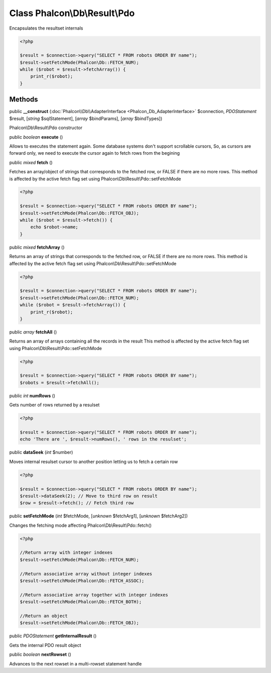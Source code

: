 Class **Phalcon\\Db\\Result\\Pdo**
==================================

Encapsulates the resultset internals  

.. code-block:: php

    <?php

    $result = $connection->query("SELECT * FROM robots ORDER BY name");
    $result->setFetchMode(Phalcon\Db::FETCH_NUM);
    while ($robot = $result->fetchArray()) {
    	print_r($robot);
    }



Methods
-------

public  **__construct** (:doc:`Phalcon\\Db\\AdapterInterface <Phalcon_Db_AdapterInterface>` $connection, *\PDOStatement* $result, [*string* $sqlStatement], [*array* $bindParams], [*array* $bindTypes])

Phalcon\\Db\\Result\\Pdo constructor



public *boolean*  **execute** ()

Allows to executes the statement again. Some database systems don't support scrollable cursors, So, as cursors are forward only, we need to execute the cursor again to fetch rows from the begining



public *mixed*  **fetch** ()

Fetches an array/object of strings that corresponds to the fetched row, or FALSE if there are no more rows. This method is affected by the active fetch flag set using Phalcon\\Db\\Result\\Pdo::setFetchMode 

.. code-block:: php

    <?php

    $result = $connection->query("SELECT * FROM robots ORDER BY name");
    $result->setFetchMode(Phalcon\Db::FETCH_OBJ);
    while ($robot = $result->fetch()) {
    	echo $robot->name;
    }




public *mixed*  **fetchArray** ()

Returns an array of strings that corresponds to the fetched row, or FALSE if there are no more rows. This method is affected by the active fetch flag set using Phalcon\\Db\\Result\\Pdo::setFetchMode 

.. code-block:: php

    <?php

    $result = $connection->query("SELECT * FROM robots ORDER BY name");
    $result->setFetchMode(Phalcon\Db::FETCH_NUM);
    while ($robot = $result->fetchArray()) {
    	print_r($robot);
    }




public *array*  **fetchAll** ()

Returns an array of arrays containing all the records in the result This method is affected by the active fetch flag set using Phalcon\\Db\\Result\\Pdo::setFetchMode 

.. code-block:: php

    <?php

    $result = $connection->query("SELECT * FROM robots ORDER BY name");
    $robots = $result->fetchAll();




public *int*  **numRows** ()

Gets number of rows returned by a resulset 

.. code-block:: php

    <?php

    $result = $connection->query("SELECT * FROM robots ORDER BY name");
    echo 'There are ', $result->numRows(), ' rows in the resulset';




public  **dataSeek** (*int* $number)

Moves internal resulset cursor to another position letting us to fetch a certain row 

.. code-block:: php

    <?php

    $result = $connection->query("SELECT * FROM robots ORDER BY name");
    $result->dataSeek(2); // Move to third row on result
    $row = $result->fetch(); // Fetch third row




public  **setFetchMode** (*int* $fetchMode, [*unknown* $fetchArg1], [*unknown* $fetchArg2])

Changes the fetching mode affecting Phalcon\\Db\\Result\\Pdo::fetch() 

.. code-block:: php

    <?php

    //Return array with integer indexes
    $result->setFetchMode(Phalcon\Db::FETCH_NUM);
    
    //Return associative array without integer indexes
    $result->setFetchMode(Phalcon\Db::FETCH_ASSOC);
    
    //Return associative array together with integer indexes
    $result->setFetchMode(Phalcon\Db::FETCH_BOTH);
    
    //Return an object
    $result->setFetchMode(Phalcon\Db::FETCH_OBJ);




public *\PDOStatement*  **getInternalResult** ()

Gets the internal PDO result object



public *boolean*  **nextRowset** ()

Advances to the next rowset in a multi-rowset statement handle



